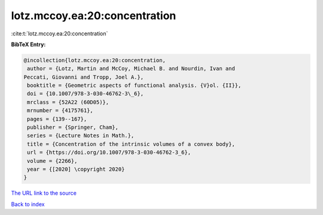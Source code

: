 lotz.mccoy.ea:20:concentration
==============================

:cite:t:`lotz.mccoy.ea:20:concentration`

**BibTeX Entry:**

.. code-block:: bibtex

   @incollection{lotz.mccoy.ea:20:concentration,
    author = {Lotz, Martin and McCoy, Michael B. and Nourdin, Ivan and
   Peccati, Giovanni and Tropp, Joel A.},
    booktitle = {Geometric aspects of functional analysis. {V}ol. {II}},
    doi = {10.1007/978-3-030-46762-3\_6},
    mrclass = {52A22 (60D05)},
    mrnumber = {4175761},
    pages = {139--167},
    publisher = {Springer, Cham},
    series = {Lecture Notes in Math.},
    title = {Concentration of the intrinsic volumes of a convex body},
    url = {https://doi.org/10.1007/978-3-030-46762-3_6},
    volume = {2266},
    year = {[2020] \copyright 2020}
   }

`The URL link to the source <ttps://doi.org/10.1007/978-3-030-46762-3_6}>`__


`Back to index <../By-Cite-Keys.html>`__
